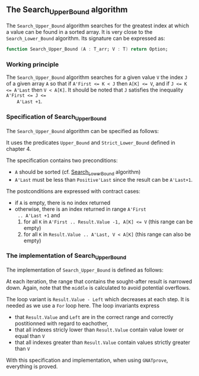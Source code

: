 #+EXPORT_FILE_NAME: ../../../binary-search/Search_Upper_Bound.org
#+OPTIONS: author:nil title:nil toc:nil

**  The Search_Upper_Bound algorithm

   The ~Search_Upper_Bound~ algorithm searches for the greatest index
   at which a value can be found in a sorted array. It is very close
   to the ~Search_Lower_Bound~ algorithm. Its signature can be
   expressed as:

   #+BEGIN_SRC ada
     function Search_Upper_Bound (A : T_arr; V : T) return Option;
   #+END_SRC

*** Working principle

    The ~Search_Upper_Bound~ algorithm searches for a given value ~V~
    the index ~J~ of a given array ~A~ so that if ~A'First <= K < J~
    then ~A[K] <= V~, and if ~J <= K <= A'Last~ then ~V < A[K]~. It
    should be noted that ~J~ satisfies the inequality ~A'First <= J <=
    A'Last +1~.

*** Specification of Search_Upper_Bound

    The ~Search_Upper_Bound~ algorithm can be specified as follows:

    #+INCLUDE: "../../../binary-search/search_upper_bound_p.ads" :src ada :range-begin "function Search_Upper_Bound" :range-end "\s-*(\([^()]*?\(?:\n[^()]*\)*?\)*)\s-*\([^;]*?\(?:\n[^;]*\)*?\)*;" :lines "9-23"

    It uses the predicates ~Upper_Bound~ and ~Strict_Lower_Bound~
    defined in chapter 4.

    The specification contains two preconditions:

    - ~A~ should be sorted (cf. [[file:Search_Lower_Bound.org][Search_Lower_Bound]] algorithm)
    - ~A'Last~ must be less than ~Positive'Last~ since the result can
      be ~A'Last+1~.

    The postconditions are expressed with contract cases:

    - if ~A~ is empty, there is no index returned
    - otherwise, there is an index returned in range ~A'First
      .. A'Last +1~ and
      1. for all ~K~ in ~A'First .. Result.Value -1, A[K] <= V~ (this
         range can be empty)
      2. for all ~K~ in ~Result.Value .. A'Last, V < A[K]~ (this range
         can also be empty)

*** The implementation of Search_Upper_Bound

    The implementation of ~Search_Upper_Bound~ is defined as follows:

    #+INCLUDE: "../../../binary-search/search_upper_bound_p.adb" :src ada :range-begin "function Search_Upper_Bound" :range-end "End Search_Upper_Bound;" :lines "4-41"

    At each iteration, the range that contains the sought-after result
    is narrowed down. Again, note that the ~middle~ is calculated to
    avoid potential overflows.

    The loop variant is ~Result.Value - Left~ which decreases at each
    step. It is needed as we use a ~For~ loop here. The loop
    invariants express

    - that ~Result.Value~ and ~Left~ are in the correct range and
      correctly postitionned with regard to eachother,
    - that all indexes stricly lower than ~Result.Value~ contain value
      lower or equal than ~V~
    - that all indexes greater than ~Result.Value~ contain values
      strictly greater than ~V~

    With this specification and implementation, when using
    ~GNATprove~, everything is proved.

# Local Variables:
# ispell-dictionary: "english"
# End:
